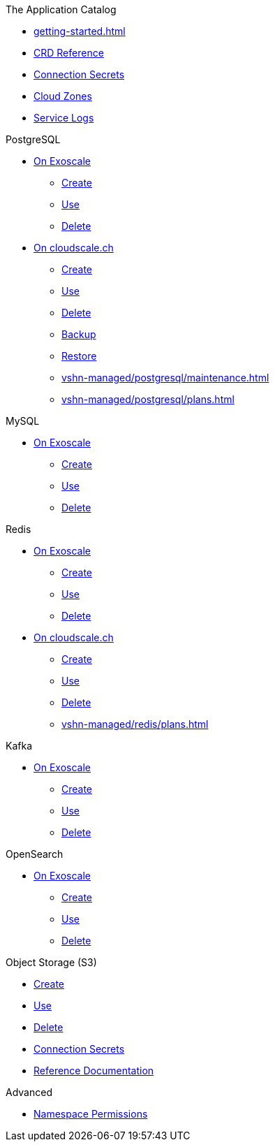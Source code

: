 .The Application Catalog
* xref:getting-started.adoc[]
* xref:references/crds.adoc[CRD Reference]
* xref:references/secrets.adoc[Connection Secrets]
* xref:references/cloud-zones.adoc[Cloud Zones]
* xref:vshn-managed/how-tos/logging.adoc[Service Logs]

.PostgreSQL
* xref:exoscale-dbaas/postgresql/index.adoc[On Exoscale]
** xref:exoscale-dbaas/postgresql/create.adoc[Create]
** xref:exoscale-dbaas/postgresql/usage.adoc[Use]
** xref:exoscale-dbaas/postgresql/delete.adoc[Delete]
* xref:vshn-managed/postgresql/index.adoc[On cloudscale.ch]
** xref:vshn-managed/postgresql/create.adoc[Create]
** xref:vshn-managed/postgresql/usage.adoc[Use]
** xref:vshn-managed/postgresql/delete.adoc[Delete]
** xref:vshn-managed/postgresql/backup.adoc[Backup]
** xref:vshn-managed/postgresql/restore.adoc[Restore]
** xref:vshn-managed/postgresql/maintenance.adoc[]
** xref:vshn-managed/postgresql/plans.adoc[]

.MySQL
* xref:exoscale-dbaas/mysql/index.adoc[On Exoscale]
** xref:exoscale-dbaas/mysql/create.adoc[Create]
** xref:exoscale-dbaas/mysql/usage.adoc[Use]
** xref:exoscale-dbaas/mysql/delete.adoc[Delete]

.Redis
* xref:exoscale-dbaas/redis/index.adoc[On Exoscale]
** xref:exoscale-dbaas/redis/create.adoc[Create]
** xref:exoscale-dbaas/redis/usage.adoc[Use]
** xref:exoscale-dbaas/redis/delete.adoc[Delete]
* xref:vshn-managed/redis/index.adoc[On cloudscale.ch]
** xref:vshn-managed/redis/create.adoc[Create]
** xref:vshn-managed/redis/usage.adoc[Use]
** xref:vshn-managed/redis/delete.adoc[Delete]
** xref:vshn-managed/redis/plans.adoc[]

.Kafka
* xref:exoscale-dbaas/kafka/index.adoc[On Exoscale]
** xref:exoscale-dbaas/kafka/create.adoc[Create]
** xref:exoscale-dbaas/kafka/usage.adoc[Use]
** xref:exoscale-dbaas/kafka/delete.adoc[Delete]

.OpenSearch
* xref:exoscale-dbaas/opensearch/index.adoc[On Exoscale]
** xref:exoscale-dbaas/opensearch/create.adoc[Create]
** xref:exoscale-dbaas/opensearch/usage.adoc[Use]
** xref:exoscale-dbaas/opensearch/delete.adoc[Delete]

.Object Storage (S3)
* xref:object-storage/create.adoc[Create]
* xref:object-storage/usage.adoc[Use]
* xref:object-storage/delete.adoc[Delete]
* xref:object-storage/secrets.adoc[Connection Secrets]
* xref:object-storage/references.adoc[Reference Documentation]

.Advanced
* xref:references/permissions.adoc[Namespace Permissions]
